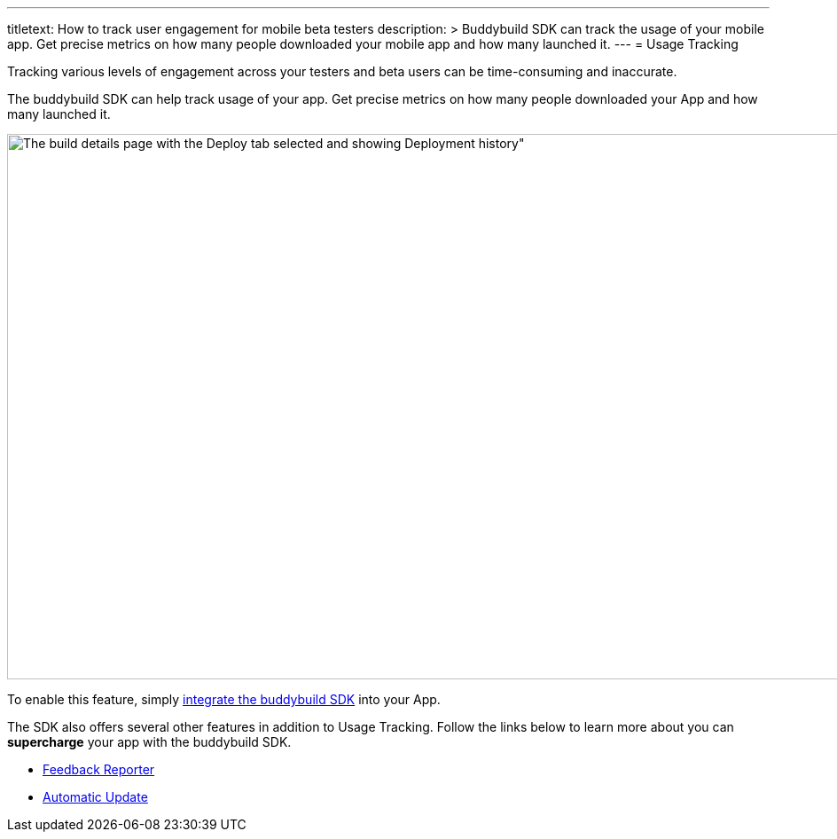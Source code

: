 ---
titletext: How to track user engagement for mobile beta testers
description: >
  Buddybuild SDK can track the usage of your mobile app. Get precise metrics on
  how many people downloaded your mobile app and how many launched it.
---
= Usage Tracking

Tracking various levels of engagement across your testers and beta users
can be time-consuming and inaccurate.

The buddybuild SDK can help track usage of your app. Get precise metrics
on how many people downloaded your App and how many launched it.

image:img/Builds---Deploy-History.png[The build details page with the
Deploy tab selected and showing Deployment history", 1500, 615]

To enable this feature, simply
link:{{readme.path}}/quickstart/integrate_sdk.adoc[integrate the
buddybuild SDK] into your App.

The SDK also offers several other features in addition to Usage
Tracking. Follow the links below to learn more about you can
**supercharge** your app with the buddybuild SDK.

- link:feedback_reporter.adoc[Feedback Reporter]
- link:automatic_update.adoc[Automatic Update]

